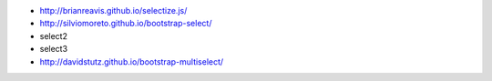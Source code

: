 + http://brianreavis.github.io/selectize.js/
+ http://silviomoreto.github.io/bootstrap-select/
+ select2
+ select3
+ http://davidstutz.github.io/bootstrap-multiselect/
